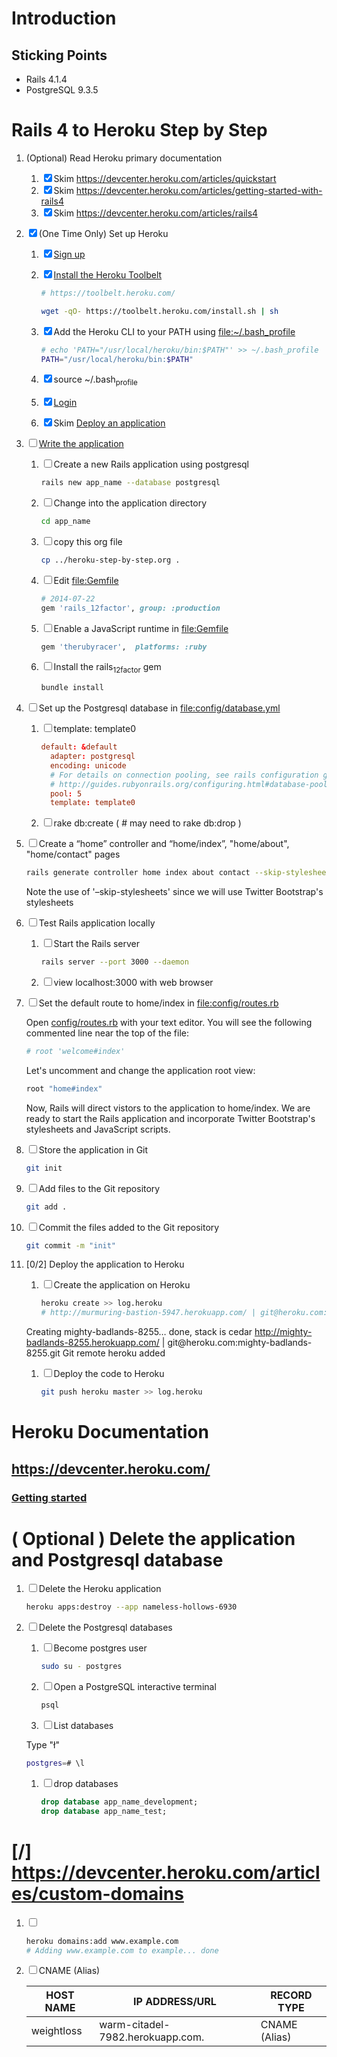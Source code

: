* Introduction
** Sticking Points  
  + Rails 4.1.4
  + PostgreSQL 9.3.5
* Rails 4 to Heroku Step by Step
  1. (Optional) Read Heroku primary documentation
     1. [X] Skim https://devcenter.heroku.com/articles/quickstart 
     2. [X] Skim https://devcenter.heroku.com/articles/getting-started-with-rails4
     3. [X] Skim https://devcenter.heroku.com/articles/rails4
  2. [X] (One Time Only) Set up Heroku
     1. [X] [[https://devcenter.heroku.com/articles/quickstart#step-1-sign-up][Sign up]]
     2. [X] [[https://devcenter.heroku.com/articles/quickstart#step-2-install-the-heroku-toolbelt][Install the Heroku Toolbelt]]
	#+BEGIN_SRC sh :tangle bin/install-heroku-toolbelt.sh :shebang #!/bin/sh
          # https://toolbelt.heroku.com/
          
          wget -qO- https://toolbelt.heroku.com/install.sh | sh
	#+END_SRC
     3. [X] Add the Heroku CLI to your PATH using file:~/.bash_profile 
	#+BEGIN_SRC sh
          # echo 'PATH="/usr/local/heroku/bin:$PATH"' >> ~/.bash_profile
          PATH="/usr/local/heroku/bin:$PATH"
	#+END_SRC
     4. [X] source ~/.bash_profile
     5. [X] [[https://devcenter.heroku.com/articles/quickstart#step-3-login][Login]]
     6. [X] Skim [[https://devcenter.heroku.com/articles/quickstart#step-4-deploy-an-application][Deploy an application]]
  3. [ ] [[https://devcenter.heroku.com/articles/getting-started-with-rails4#write-your-app][Write the application]]
     1. [ ] Create a new Rails application using postgresql
	#+BEGIN_SRC sh :tangle bin/create-rails-app.sh :shebang #/bin/sh
          rails new app_name --database postgresql
	#+END_SRC
     2. [ ] Change into the application directory
	#+BEGIN_SRC sh
	  cd app_name
	#+END_SRC
     3. [ ] copy this org file
	#+BEGIN_SRC sh
	  cp ../heroku-step-by-step.org .
	#+END_SRC
     4. [ ] Edit file:Gemfile
        #+BEGIN_SRC ruby
          # 2014-07-22
          gem 'rails_12factor', group: :production
        #+END_SRC
     5. [ ] Enable a JavaScript runtime in file:Gemfile
	#+BEGIN_SRC ruby
	  gem 'therubyracer',  platforms: :ruby
	#+END_SRC
     6. [ ] Install the rails_12factor gem
        #+BEGIN_SRC sh
          bundle install
        #+END_SRC
  4. [ ] Set up the Postgresql database in file:config/database.yml
     1. [ ] template: template0
	#+BEGIN_SRC conf
          default: &default
            adapter: postgresql
            encoding: unicode
            # For details on connection pooling, see rails configuration guide
            # http://guides.rubyonrails.org/configuring.html#database-pooling
            pool: 5
            template: template0
	#+END_SRC
     2. [ ] rake db:create ( # may need to rake db:drop )
  5. [ ] Create a “home” controller and “home/index”, "home/about", "home/contact" pages
     #+BEGIN_SRC sh :tangle bin/generate-home-controller.sh :shebang #!/bin/sh
       rails generate controller home index about contact --skip-stylesheets
     #+END_SRC
     Note the use of '--skip-stylesheets' since we will use Twitter Bootstrap's stylesheets
  6. [ ] Test Rails application locally
     1. [ ] Start the Rails server
	#+BEGIN_SRC sh
          rails server --port 3000 --daemon
        #+END_SRC
     2. [ ] view localhost:3000 with web browser
  7. [ ] Set the default route to home/index in [[file:config/routes.rb]]
     
     Open [[file:config/routes.rb][config/routes.rb]]  with your text editor. You will see the following
     commented line near the top of the file:
     #+BEGIN_SRC ruby
       # root 'welcome#index'
     #+END_SRC
     
     Let's uncomment and change the application root view:

     #+BEGIN_SRC ruby
       root "home#index"
     #+END_SRC
     
     Now, Rails will direct vistors to the application to home/index. We are
     ready to start the Rails application and incorporate Twitter Bootstrap's
     stylesheets and JavaScript scripts.
  8. [ ] Store the application in Git
     #+BEGIN_SRC sh
       git init
     #+END_SRC
  9. [ ] Add files to the Git repository
     #+BEGIN_SRC sh
       git add .
     #+END_SRC
  10. [ ] Commit the files added to the Git repository
      #+BEGIN_SRC sh
	git commit -m "init"
      #+END_SRC
  11. [0/2] Deploy the application to Heroku
      1. [ ] Create the application on Heroku
         #+BEGIN_SRC sh
           heroku create >> log.heroku
           # http://murmuring-bastion-5947.herokuapp.com/ | git@heroku.com:murmuring-bastion-5947.git
         #+END_SRC

         #+RESULTS:

	 Creating mighty-badlands-8255... done, stack is cedar
	 http://mighty-badlands-8255.herokuapp.com/ | git@heroku.com:mighty-badlands-8255.git
	 Git remote heroku added
      2. [ ] Deploy the code to Heroku
         #+BEGIN_SRC sh :tangle bin/deploy-the-code.sh :shebang #!/bin/sh
           git push heroku master >> log.heroku
         #+END_SRC
* Heroku Documentation
** [[https://devcenter.heroku.com/]]
*** [[https://devcenter.heroku.com/articles/quickstart][Getting started]]
* ( Optional ) Delete the application and Postgresql database
  1. [ ] Delete the Heroku application
     #+BEGIN_SRC sh
       heroku apps:destroy --app nameless-hollows-6930       
     #+END_SRC
  2. [ ] Delete the Postgresql databases
     1. [ ] Become postgres user
	#+BEGIN_SRC sh
          sudo su - postgres
        #+END_SRC
     2. [ ] Open a PostgreSQL interactive terminal
	#+BEGIN_SRC sh
	  psql
	#+END_SRC
     3. [ ] List databases
	Type "\l"
   	#+BEGIN_SRC sh
	  postgres=# \l
	#+END_SRC
     4. [ ] drop databases
	#+BEGIN_SRC sql
	   drop database app_name_development;
	   drop database app_name_test;
	#+END_SRC
* [/] https://devcenter.heroku.com/articles/custom-domains
  1. [ ] 
     #+BEGIN_SRC sh
       heroku domains:add www.example.com
       # Adding www.example.com to example... done
     #+END_SRC
  2. [ ] CNAME (Alias)
     | HOST NAME  | IP ADDRESS/URL                   | RECORD TYPE   |
     |------------+----------------------------------+---------------|
     | weightloss | warm-citadel-7982.herokuapp.com. | CNAME (Alias) |
  

